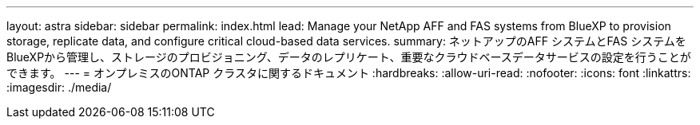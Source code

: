 ---
layout: astra 
sidebar: sidebar 
permalink: index.html 
lead: Manage your NetApp AFF and FAS systems from BlueXP to provision storage, replicate data, and configure critical cloud-based data services. 
summary: ネットアップのAFF システムとFAS システムをBlueXPから管理し、ストレージのプロビジョニング、データのレプリケート、重要なクラウドベースデータサービスの設定を行うことができます。 
---
= オンプレミスのONTAP クラスタに関するドキュメント
:hardbreaks:
:allow-uri-read: 
:nofooter: 
:icons: font
:linkattrs: 
:imagesdir: ./media/


